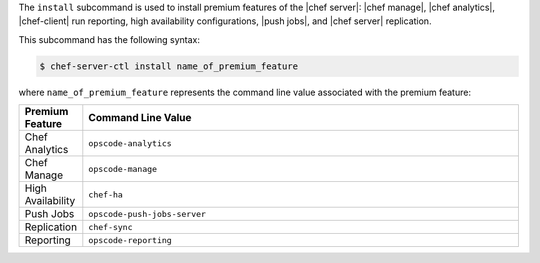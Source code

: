 .. The contents of this file are included in multiple topics.
.. This file describes a command or a sub-command for chef-server-ctl.
.. This file should not be changed in a way that hinders its ability to appear in multiple documentation sets.


The ``install`` subcommand is used to install premium features of the |chef server|: |chef manage|, |chef analytics|, |chef-client| run reporting, high availability configurations, |push jobs|, and |chef server| replication.

This subcommand has the following syntax:

.. code-block:: bash

   $ chef-server-ctl install name_of_premium_feature

where ``name_of_premium_feature`` represents the command line value associated with the premium feature:

.. list-table::
   :widths: 60 420
   :header-rows: 1

   * - Premium Feature
     - Command Line Value
   * - Chef Analytics
     - ``opscode-analytics``
   * - Chef Manage
     - ``opscode-manage``
   * - High Availability
     - ``chef-ha``	 
   * - Push Jobs
     - ``opscode-push-jobs-server``
   * - Replication
     - ``chef-sync``
   * - Reporting
     - ``opscode-reporting``

	 
	 
	 
	 
	 
	 
